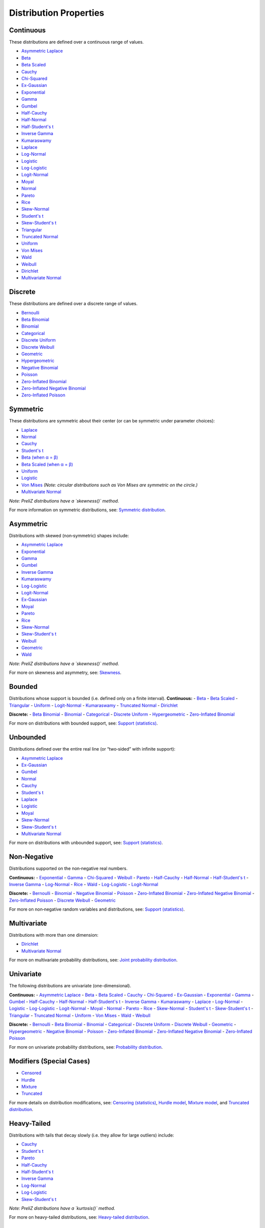 ===========================================
Distribution Properties
===========================================


.. _continuous:

Continuous
---------

These distributions are defined over a continuous range of values.

- `Asymmetric Laplace <./distributions/gallery/asymmetric_laplace.html>`_
- `Beta <./distributions/gallery/beta.html>`_
- `Beta Scaled <./distributions/gallery/beta_scaled.html>`_
- `Cauchy <./distributions/gallery/cauchy.html>`_
- `Chi-Squared <./distributions/gallery/chisquared.html>`_
- `Ex-Gaussian <./distributions/gallery/exgaussian.html>`_
- `Exponential <./distributions/gallery/exponential.html>`_
- `Gamma <./distributions/gallery/gamma.html>`_
- `Gumbel <./distributions/gallery/gumbel.html>`_
- `Half-Cauchy <./distributions/gallery/halfcauchy.html>`_
- `Half-Normal <./distributions/gallery/halfnormal.html>`_
- `Half-Student's t <./distributions/gallery/halfstudentt.html>`_
- `Inverse Gamma <./distributions/gallery/inversegamma.html>`_
- `Kumaraswamy <./distributions/gallery/kumaraswamy.html>`_
- `Laplace <./distributions/gallery/laplace.html>`_
- `Log-Normal <./distributions/gallery/log_normal.html>`_
- `Logistic <./distributions/gallery/logistic.html>`_
- `Log-Logistic <./distributions/gallery/log_logistic.html>`_
- `Logit-Normal <./distributions/gallery/logit_normal.html>`_
- `Moyal <./distributions/gallery/moyal.html>`_
- `Normal <./distributions/gallery/normal.html>`_
- `Pareto <./distributions/gallery/pareto.html>`_
- `Rice <./distributions/gallery/rice.html>`_
- `Skew-Normal <./distributions/gallery/skewnormal.html>`_
- `Student's t <./distributions/gallery/students_t.html>`_
- `Skew-Student's t <./distributions/gallery/skew_studentt.html>`_
- `Triangular <./distributions/gallery/triangular.html>`_
- `Truncated Normal <./distributions/gallery/truncated_normal.html>`_
- `Uniform <./distributions/gallery/uniform.html>`_
- `Von Mises <./distributions/gallery/vonmises.html>`_
- `Wald <./distributions/gallery/wald.html>`_
- `Weibull <./distributions/gallery/weibull.html>`_
- `Dirichlet <./distributions/gallery/dirichlet.html>`_
- `Multivariate Normal <./distributions/gallery/mvnormal.html>`_

.. _discrete:

Discrete
--------

These distributions are defined over a discrete range of values.

- `Bernoulli <./distributions/gallery/bernoulli.html>`_
- `Beta Binomial <./distributions/gallery/betabinomial.html>`_
- `Binomial <./distributions/gallery/binomial.html>`_
- `Categorical <./distributions/gallery/categorical.html>`_
- `Discrete Uniform <./distributions/gallery/discrete_uniform.html>`_
- `Discrete Weibull <./distributions/gallery/discrete_weibull.html>`_
- `Geometric <./distributions/gallery/geometric.html>`_
- `Hypergeometric <./distributions/gallery/hypergeometric.html>`_
- `Negative Binomial <./distributions/gallery/negativebinomial.html>`_
- `Poisson <./distributions/gallery/poisson.html>`_
- `Zero-Inflated Binomial <./distributions/gallery/zeroinflatedbinomial.html>`_
- `Zero-Inflated Negative Binomial <./distributions/gallery/zeroinflatednegativebinomial.html>`_
- `Zero-Inflated Poisson <./distributions/gallery/zeroinflatedpoisson.html>`_

.. _symmetric:

Symmetric
---------
These distributions are symmetric about their center (or can be symmetric under parameter choices):

- `Laplace <./distributions/gallery/laplace.html>`_
- `Normal <./distributions/gallery/normal.html>`_
- `Cauchy <./distributions/gallery/cauchy.html>`_
- `Student's t <./distributions/gallery/students_t.html>`_
- `Beta (when α = β) <./distributions/gallery/beta.html>`_
- `Beta Scaled (when α = β) <./distributions/gallery/beta_scaled.html>`_
- `Uniform <./distributions/gallery/uniform.html>`_
- `Logistic <./distributions/gallery/logistic.html>`_
- `Von Mises <./distributions/gallery/vonmises.html>`_ *(Note: circular distributions such as Von Mises are symmetric on the circle.)*
- `Multivariate Normal <./distributions/gallery/mvnormal.html>`_

*Note: PreliZ distributions have a `skewness()` method.*  

For more information on symmetric distributions, see:  
`Symmetric distribution  <https://en.wikipedia.org/wiki/Symmetric_distribution>`_.

.. _asymmetric:

Asymmetric
----------
Distributions with skewed (non‐symmetric) shapes include:

- `Asymmetric Laplace <./distributions/gallery/asymmetric_laplace.html>`_
- `Exponential <./distributions/gallery/exponential.html>`_
- `Gamma <./distributions/gallery/gamma.html>`_
- `Gumbel <./distributions/gallery/gumbel.html>`_
- `Inverse Gamma <./distributions/gallery/inversegamma.html>`_
- `Kumaraswamy <./distributions/gallery/kumaraswamy.html>`_
- `Log-Logistic <./distributions/gallery/log_logistic.html>`_
- `Logit-Normal <./distributions/gallery/logit_normal.html>`_
- `Ex-Gaussian <./distributions/gallery/exgaussian.html>`_
- `Moyal <./distributions/gallery/moyal.html>`_
- `Pareto <./distributions/gallery/pareto.html>`_
- `Rice <./distributions/gallery/rice.html>`_
- `Skew-Normal <./distributions/gallery/skewnormal.html>`_
- `Skew-Student's t <./distributions/gallery/skew_studentt.html>`_
- `Weibull <./distributions/gallery/weibull.html>`_
- `Geometric <./distributions/gallery/geometric.html>`_
- `Wald <./distributions/gallery/wald.html>`_

*Note: PreliZ distributions have a `skewness()` method.*  

For more on skewness and asymmetry, see:  
`Skewness  <https://en.wikipedia.org/wiki/Skewness>`_.

.. _bounded:

Bounded
-------
Distributions whose support is bounded (i.e. defined only on a finite interval).
**Continuous:**
- `Beta <./distributions/gallery/beta.html>`_
- `Beta Scaled <./distributions/gallery/beta_scaled.html>`_
- `Triangular <./distributions/gallery/triangular.html>`_
- `Uniform <./distributions/gallery/uniform.html>`_
- `Logit-Normal <./distributions/gallery/logit_normal.html>`_
- `Kumaraswamy <./distributions/gallery/kumaraswamy.html>`_
- `Truncated Normal <./distributions/gallery/truncated_normal.html>`_
- `Dirichlet <./distributions/gallery/dirichlet.html>`_

**Discrete:**
- `Beta Binomial <./distributions/gallery/betabinomial.html>`_
- `Binomial <./distributions/gallery/binomial.html>`_
- `Categorical <./distributions/gallery/categorical.html>`_
- `Discrete Uniform <./distributions/gallery/discrete_uniform.html>`_
- `Hypergeometric <./distributions/gallery/hypergeometric.html>`_
- `Zero-Inflated Binomial <./distributions/gallery/zeroinflatedbinomial.html>`_

For more on distributions with bounded support, see:  
`Support (statistics) <https://en.wikipedia.org/wiki/Support_(statistics)>`_.

.. _unbounded:

Unbounded
---------
Distributions defined over the entire real line (or “two‐sided” with infinite support):

- `Asymmetric Laplace <./distributions/gallery/asymmetric_laplace.html>`_
- `Ex-Gaussian <./distributions/gallery/exgaussian.html>`_
- `Gumbel <./distributions/gallery/gumbel.html>`_
- `Normal <./distributions/gallery/normal.html>`_
- `Cauchy <./distributions/gallery/cauchy.html>`_
- `Student's t <./distributions/gallery/students_t.html>`_
- `Laplace <./distributions/gallery/laplace.html>`_
- `Logistic <./distributions/gallery/logistic.html>`_
- `Moyal <./distributions/gallery/moyal.html>`_
- `Skew-Normal <./distributions/gallery/skewnormal.html>`_
- `Skew-Student's t <./distributions/gallery/skew_studentt.html>`_
- `Multivariate Normal <./distributions/gallery/mvnormal.html>`_

For more on distributions with unbounded support, see:  
`Support (statistics) <https://en.wikipedia.org/wiki/Support_(statistics)>`_.

.. _non_negative:

Non‐Negative
------------
Distributions supported on the non‐negative real numbers.

**Continuous:**
- `Exponential <./distributions/gallery/exponential.html>`_
- `Gamma <./distributions/gallery/gamma.html>`_
- `Chi-Squared <./distributions/gallery/chisquared.html>`_
- `Weibull <./distributions/gallery/weibull.html>`_
- `Pareto <./distributions/gallery/pareto.html>`_
- `Half-Cauchy <./distributions/gallery/halfcauchy.html>`_
- `Half-Normal <./distributions/gallery/halfnormal.html>`_
- `Half-Student's t <./distributions/gallery/halfstudentt.html>`_
- `Inverse Gamma <./distributions/gallery/inversegamma.html>`_
- `Log-Normal <./distributions/gallery/log_normal.html>`_
- `Rice <./distributions/gallery/rice.html>`_
- `Wald <./distributions/gallery/wald.html>`_
- `Log-Logistic <./distributions/gallery/log_logistic.html>`_
- `Logit-Normal <./distributions/gallery/logit_normal.html>`_

**Discrete:**
- `Bernoulli <./distributions/gallery/bernoulli.html>`_
- `Binomial <./distributions/gallery/binomial.html>`_
- `Negative Binomial <./distributions/gallery/negativebinomial.html>`_
- `Poisson <./distributions/gallery/poisson.html>`_
- `Zero-Inflated Binomial <./distributions/gallery/zeroinflatedbinomial.html>`_
- `Zero-Inflated Negative Binomial <./distributions/gallery/zeroinflatednegativebinomial.html>`_
- `Zero-Inflated Poisson <./distributions/gallery/zeroinflatedpoisson.html>`_
- `Discrete Weibull <./distributions/gallery/discrete_weibull.html>`_
- `Geometric <./distributions/gallery/geometric.html>`_

For more on non‐negative random variables and distributions, see:  
`Support (statistics) <https://en.wikipedia.org/wiki/Support_(statistics)>`_.

.. _multivariate:

Multivariate
------------
Distributions with more than one dimension:

- `Dirichlet <./distributions/gallery/dirichlet.html>`_
- `Multivariate Normal <./distributions/gallery/mvnormal.html>`_

For more on multivariate probability distributions, see:  
`Joint probability distribution  <https://en.wikipedia.org/wiki/Joint_probability_distribution>`_.

.. _univariate:

Univariate
----------
The following distributions are univariate (one-dimensional).

**Continuous:**
- `Asymmetric Laplace <./distributions/gallery/asymmetric_laplace.html>`_
- `Beta <./distributions/gallery/beta.html>`_
- `Beta Scaled <./distributions/gallery/beta_scaled.html>`_
- `Cauchy <./distributions/gallery/cauchy.html>`_
- `Chi-Squared <./distributions/gallery/chisquared.html>`_
- `Ex-Gaussian <./distributions/gallery/exgaussian.html>`_
- `Exponential <./distributions/gallery/exponential.html>`_
- `Gamma <./distributions/gallery/gamma.html>`_
- `Gumbel <./distributions/gallery/gumbel.html>`_
- `Half-Cauchy <./distributions/gallery/halfcauchy.html>`_
- `Half-Normal <./distributions/gallery/halfnormal.html>`_
- `Half-Student's t <./distributions/gallery/halfstudentt.html>`_
- `Inverse Gamma <./distributions/gallery/inversegamma.html>`_
- `Kumaraswamy <./distributions/gallery/kumaraswamy.html>`_
- `Laplace <./distributions/gallery/laplace.html>`_
- `Log-Normal <./distributions/gallery/log_normal.html>`_
- `Logistic <./distributions/gallery/logistic.html>`_
- `Log-Logistic <./distributions/gallery/log_logistic.html>`_
- `Logit-Normal <./distributions/gallery/logit_normal.html>`_
- `Moyal <./distributions/gallery/moyal.html>`_
- `Normal <./distributions/gallery/normal.html>`_
- `Pareto <./distributions/gallery/pareto.html>`_
- `Rice <./distributions/gallery/rice.html>`_
- `Skew-Normal <./distributions/gallery/skewnormal.html>`_
- `Student's t <./distributions/gallery/students_t.html>`_
- `Skew-Student's t <./distributions/gallery/skew_studentt.html>`_
- `Triangular <./distributions/gallery/triangular.html>`_
- `Truncated Normal <./distributions/gallery/truncated_normal.html>`_
- `Uniform <./distributions/gallery/uniform.html>`_
- `Von Mises <./distributions/gallery/vonmises.html>`_
- `Wald <./distributions/gallery/wald.html>`_
- `Weibull <./distributions/gallery/weibull.html>`_

**Discrete:**
- `Bernoulli <./distributions/gallery/bernoulli.html>`_
- `Beta Binomial <./distributions/gallery/betabinomial.html>`_
- `Binomial <./distributions/gallery/binomial.html>`_
- `Categorical <./distributions/gallery/categorical.html>`_
- `Discrete Uniform <./distributions/gallery/discrete_uniform.html>`_
- `Discrete Weibull <./distributions/gallery/discrete_weibull.html>`_
- `Geometric <./distributions/gallery/geometric.html>`_
- `Hypergeometric <./distributions/gallery/hypergeometric.html>`_
- `Negative Binomial <./distributions/gallery/negativebinomial.html>`_
- `Poisson <./distributions/gallery/poisson.html>`_
- `Zero-Inflated Binomial <./distributions/gallery/zeroinflatedbinomial.html>`_
- `Zero-Inflated Negative Binomial <./distributions/gallery/zeroinflatednegativebinomial.html>`_
- `Zero-Inflated Poisson <./distributions/gallery/zeroinflatedpoisson.html>`_

For more on univariate probability distributions, see:  
`Probability distribution  <https://en.wikipedia.org/wiki/Probability_distribution>`_.

.. _modifiers:

Modifiers (Special Cases)
-------------------------
- `Censored <./distributions/gallery/censored.html>`_
- `Hurdle <./distributions/gallery/hurdle.html>`_
- `Mixture <./distributions/gallery/mixture.html>`_
- `Truncated <./distributions/gallery/truncated.html>`_

For more details on distribution modifications, see:  
`Censoring (statistics) <https://en.wikipedia.org/wiki/Censoring_(statistics)>`_,  
`Hurdle model  <https://en.wikipedia.org/wiki/Hurdle_model>`_,  
`Mixture model  <https://en.wikipedia.org/wiki/Mixture_model>`_, and  
`Truncated distribution  <https://en.wikipedia.org/wiki/Truncated_distribution>`_.

.. _heavy_tailed:

Heavy-Tailed
------------
Distributions with tails that decay slowly (i.e. they allow for large outliers) include:

- `Cauchy <./distributions/gallery/cauchy.html>`_
- `Student's t <./distributions/gallery/students_t.html>`_
- `Pareto <./distributions/gallery/pareto.html>`_
- `Half-Cauchy <./distributions/gallery/halfcauchy.html>`_
- `Half-Student's t <./distributions/gallery/halfstudentt.html>`_
- `Inverse Gamma <./distributions/gallery/inversegamma.html>`_
- `Log-Normal <./distributions/gallery/log_normal.html>`_
- `Log-Logistic <./distributions/gallery/log_logistic.html>`_
- `Skew-Student's t <./distributions/gallery/skew_studentt.html>`_

*Note: PreliZ distributions have a `kurtosis()` method.*  

For more on heavy-tailed distributions, see:  
`Heavy-tailed distribution  <https://en.wikipedia.org/wiki/Heavy-tailed_distribution>`_.

.. _light_tailed:

Light-Tailed
------------
Distributions with tails that decay relatively quickly include:

- `Asymmetric Laplace <./distributions/gallery/asymmetric_laplace.html>`_
- `Chi-Squared <./distributions/gallery/chisquared.html>`_
- `Ex-Gaussian <./distributions/gallery/exgaussian.html>`_
- `Exponential <./distributions/gallery/exponential.html>`_
- `Gamma <./distributions/gallery/gamma.html>`_
- `Half-Normal <./distributions/gallery/halfnormal.html>`_
- `Laplace <./distributions/gallery/laplace.html>`_
- `Logistic <./distributions/gallery/logistic.html>`_
- `Moyal <./distributions/gallery/moyal.html>`_
- `Normal <./distributions/gallery/normal.html>`_
- `Rice <./distributions/gallery/rice.html>`_
- `Skew-Normal <./distributions/gallery/skewnormal.html>`_
- `Truncated Normal <./distributions/gallery/truncated_normal.html>`_
- `Triangular <./distributions/gallery/triangular.html>`_
- `Wald <./distributions/gallery/wald.html>`_
- `Weibull <./distributions/gallery/weibull.html>`_

*Note: PreliZ distributions have a `kurtosis()` method.*  

For more on tail behavior and light-tailed distributions, see:  
`Heavy-tailed distribution  <https://en.wikipedia.org/wiki/Heavy-tailed_distribution>`_.

.. _extreme_value:

Extreme Value
-------------
Distributions commonly used in the modeling of extreme events:

- `Gumbel <./distributions/gallery/gumbel.html>`_
- `Log-Logistic <./distributions/gallery/log_logistic.html>`_

For more on extreme value theory, see:  
`Extreme value theory  <https://en.wikipedia.org/wiki/Extreme_value_theory>`_.

.. _zero_inflated:

Zero-Inflated
-------------
These distributions have been augmented to allow for extra zeros:

- `Zero-Inflated Poisson <./distributions/gallery/zeroinflatedpoisson.html>`_
- `Zero-Inflated Binomial <./distributions/gallery/zeroinflatedbinomial.html>`_
- `Zero-Inflated Negative Binomial <./distributions/gallery/zeroinflatednegativebinomial.html>`_

For more on zero-inflated models, see:  
`Zero-inflated model  <https://en.wikipedia.org/wiki/Zero-inflated_model>`_.
